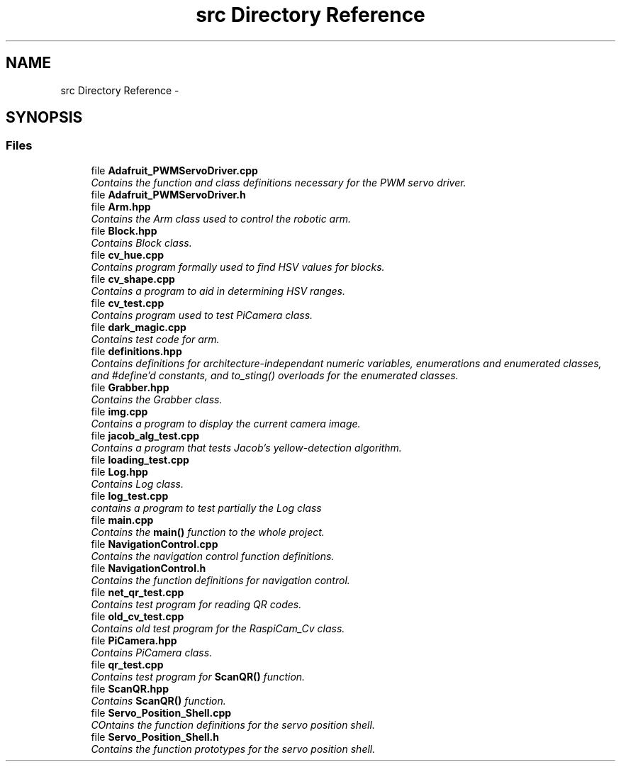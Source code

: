 .TH "src Directory Reference" 3 "Fri Apr 22 2016" "ChipChipArray" \" -*- nroff -*-
.ad l
.nh
.SH NAME
src Directory Reference \- 
.SH SYNOPSIS
.br
.PP
.SS "Files"

.in +1c
.ti -1c
.RI "file \fBAdafruit_PWMServoDriver\&.cpp\fP"
.br
.RI "\fIContains the function and class definitions necessary for the PWM servo driver\&. \fP"
.ti -1c
.RI "file \fBAdafruit_PWMServoDriver\&.h\fP"
.br
.ti -1c
.RI "file \fBArm\&.hpp\fP"
.br
.RI "\fIContains the Arm class used to control the robotic arm\&. \fP"
.ti -1c
.RI "file \fBBlock\&.hpp\fP"
.br
.RI "\fIContains Block class\&. \fP"
.ti -1c
.RI "file \fBcv_hue\&.cpp\fP"
.br
.RI "\fIContains program formally used to find HSV values for blocks\&. \fP"
.ti -1c
.RI "file \fBcv_shape\&.cpp\fP"
.br
.RI "\fIContains a program to aid in determining HSV ranges\&. \fP"
.ti -1c
.RI "file \fBcv_test\&.cpp\fP"
.br
.RI "\fIContains program used to test PiCamera class\&. \fP"
.ti -1c
.RI "file \fBdark_magic\&.cpp\fP"
.br
.RI "\fIContains test code for arm\&. \fP"
.ti -1c
.RI "file \fBdefinitions\&.hpp\fP"
.br
.RI "\fIContains definitions for architecture-independant numeric variables, enumerations and enumerated classes, and #define'd constants, and to_sting() overloads for the enumerated classes\&. \fP"
.ti -1c
.RI "file \fBGrabber\&.hpp\fP"
.br
.RI "\fIContains the Grabber class\&. \fP"
.ti -1c
.RI "file \fBimg\&.cpp\fP"
.br
.RI "\fIContains a program to display the current camera image\&. \fP"
.ti -1c
.RI "file \fBjacob_alg_test\&.cpp\fP"
.br
.RI "\fIContains a program that tests Jacob's yellow-detection algorithm\&. \fP"
.ti -1c
.RI "file \fBloading_test\&.cpp\fP"
.br
.ti -1c
.RI "file \fBLog\&.hpp\fP"
.br
.RI "\fIContains Log class\&. \fP"
.ti -1c
.RI "file \fBlog_test\&.cpp\fP"
.br
.RI "\fIcontains a program to test partially the Log class \fP"
.ti -1c
.RI "file \fBmain\&.cpp\fP"
.br
.RI "\fIContains the \fBmain()\fP function to the whole project\&. \fP"
.ti -1c
.RI "file \fBNavigationControl\&.cpp\fP"
.br
.RI "\fIContains the navigation control function definitions\&. \fP"
.ti -1c
.RI "file \fBNavigationControl\&.h\fP"
.br
.RI "\fIContains the function definitions for navigation control\&. \fP"
.ti -1c
.RI "file \fBnet_qr_test\&.cpp\fP"
.br
.RI "\fIContains test program for reading QR codes\&. \fP"
.ti -1c
.RI "file \fBold_cv_test\&.cpp\fP"
.br
.RI "\fIContains old test program for the RaspiCam_Cv class\&. \fP"
.ti -1c
.RI "file \fBPiCamera\&.hpp\fP"
.br
.RI "\fIContains PiCamera class\&. \fP"
.ti -1c
.RI "file \fBqr_test\&.cpp\fP"
.br
.RI "\fIContains test program for \fBScanQR()\fP function\&. \fP"
.ti -1c
.RI "file \fBScanQR\&.hpp\fP"
.br
.RI "\fIContains \fBScanQR()\fP function\&. \fP"
.ti -1c
.RI "file \fBServo_Position_Shell\&.cpp\fP"
.br
.RI "\fICOntains the function definitions for the servo position shell\&. \fP"
.ti -1c
.RI "file \fBServo_Position_Shell\&.h\fP"
.br
.RI "\fIContains the function prototypes for the servo position shell\&. \fP"
.in -1c
